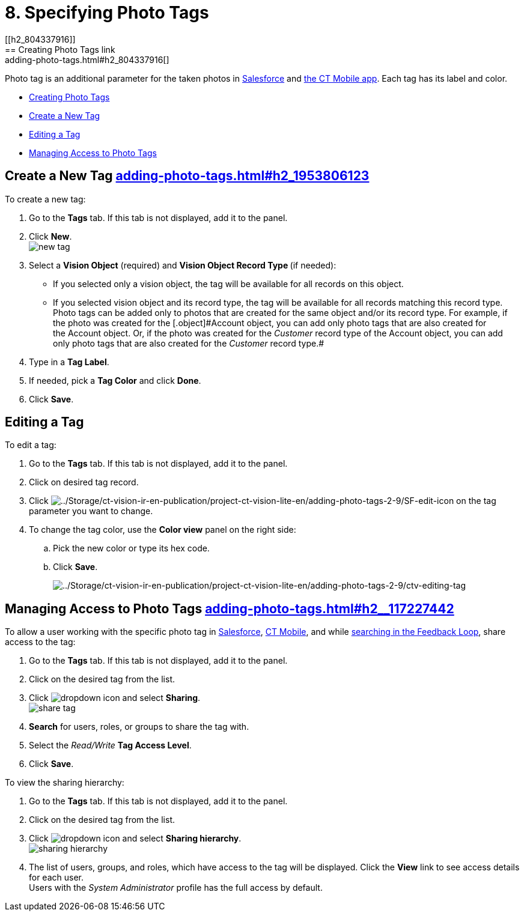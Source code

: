 = 8. Specifying Photo Tags
[[h2_804337916]]
== Creating Photo Tags link:adding-photo-tags.html#h2_804337916[]

Photo tag is an additional parameter for the taken photos
in https://help.customertimes.com/articles/ct-vision-en/working-with-ct-vision-in-salesforce/a/h3_491461789[Salesforce] and https://help.customertimes.com/articles/ct-vision-en/working-with-ct-vision-in-the-ct-mobile-app/a/h2_491461789[the
CT Mobile app]. Each tag has its label and color.

* link:adding-photo-tags.html#h2_804337916[Creating Photo Tags]
* link:adding-photo-tags.html#h2_1953806123[Create a New Tag]
* link:adding-photo-tags.html#h2__1869476137[Editing a Tag]
* link:adding-photo-tags.html#h2__117227442[Managing Access to Photo
Tags]

[[h2_1953806123]]
== Create a New Tag link:adding-photo-tags.html#h2_1953806123[]

To create a new tag:

. Go to the *Tags* tab. If this tab is not displayed, add it to the
panel.
. Click *New*. +
image:images/new_tag.png[] +
. Select a *Vision Object* (required) and *Vision Object Record
Type *(if needed):
* If you selected only a vision object, the tag will be available for
all records on this object.
* If you selected vision object and its record type, the tag will be
available for all records matching this record type.  +
[.confluence-information-macro-note]#Photo tags can be added only to
photos that are created for the same object and/or its record type. For
example, if the photo was created for the [.object]#Account# object, you
can add only photo tags that are also created for the Account object.
Or, if the photo was created for the _Customer_ record type of
the Account object, you can add only photo tags that are also created
for the _Customer_ record type.#
. Type in a *Tag Label*.
. If needed, pick a *Tag Color* and click *Done*.
. Click *Save*. 

[[h2__1869476137]]
== Editing a Tag

To edit a tag:

. Go to the *Tags* tab. If this tab is not displayed, add it to the
panel.
. Click on desired tag record.
. Click image:../Storage/ct-vision-ir-en-publication/project-ct-vision-lite-en/adding-photo-tags-2-9/SF-edit-icon.png[../Storage/ct-vision-ir-en-publication/project-ct-vision-lite-en/adding-photo-tags-2-9/SF-edit-icon] on
the tag parameter you want to change.
. To change the tag color, use the *Color view* panel on the right side:
.. Pick the new color or type its hex code.
.. Click *Save*.
+
image:../Storage/ct-vision-ir-en-publication/project-ct-vision-lite-en/adding-photo-tags-2-9/ctv-editing-tag.png[../Storage/ct-vision-ir-en-publication/project-ct-vision-lite-en/adding-photo-tags-2-9/ctv-editing-tag]

[[h2__117227442]]
== Managing Access to Photo Tags link:adding-photo-tags.html#h2__117227442[]

To allow a user working with the specific photo tag
in link:working-with-ct-vision-in-salesforce.html[Salesforce], link:working-with-ct-vision-in-the-ct-mobile-app.html[CT
Mobile], and
while link:working-with-ct-vision-in-salesforce.html#h3_717556108[searching
in the Feedback Loop], share access to the tag:

. Go to the *Tags* tab. If this tab is not displayed, add it to the
panel.
. Click on the desired tag from the list.
. Click image:images/dropdown-icon.png[] and
select *Sharing*. +
image:images/share_tag.png[] +
. *Search* for users, roles, or groups to share the tag with.
. Select the _Read/Write_ *Tag Access Level*.
. Click *Save*.

To view the sharing hierarchy:

. Go to the *Tags* tab. If this tab is not displayed, add it to the
panel.
. Click on the desired tag from the list.
. Click image:images/dropdown-icon.png[] and
select *Sharing hierarchy*. +
image:images/sharing_hierarchy.png[] +
. The list of users, groups, and roles, which have access to the tag
will be displayed. Click the *View* link to see access details for each
user. +
[.confluence-information-macro-tip]#Users with the _System
Administrator_ profile has the full access by default.#
